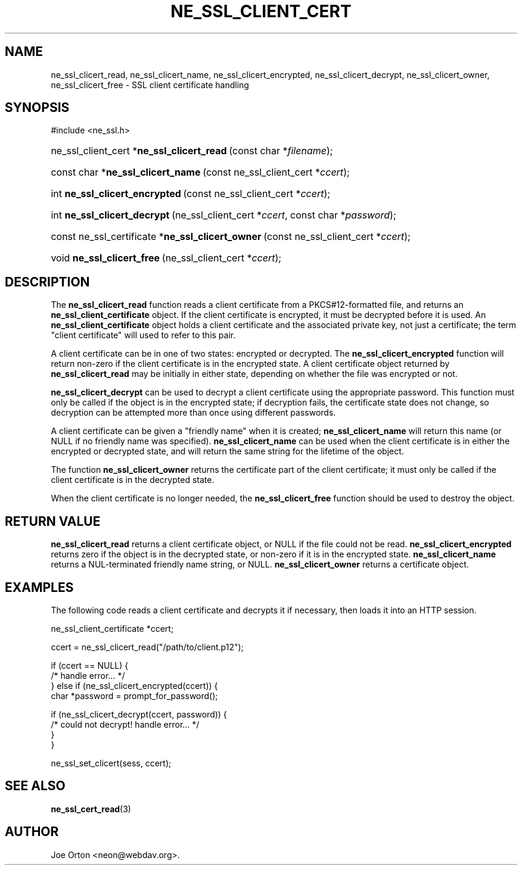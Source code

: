 .\"Generated by db2man.xsl. Don't modify this, modify the source.
.de Sh \" Subsection
.br
.if t .Sp
.ne 5
.PP
\fB\\$1\fR
.PP
..
.de Sp \" Vertical space (when we can't use .PP)
.if t .sp .5v
.if n .sp
..
.de Ip \" List item
.br
.ie \\n(.$>=3 .ne \\$3
.el .ne 3
.IP "\\$1" \\$2
..
.TH "NE_SSL_CLIENT_CERT" 3 "5 July 2004" "neon 0.24.7" "neon API reference"
.SH NAME
ne_ssl_clicert_read, ne_ssl_clicert_name, ne_ssl_clicert_encrypted, ne_ssl_clicert_decrypt, ne_ssl_clicert_owner, ne_ssl_clicert_free \- SSL client certificate handling
.SH "SYNOPSIS"
.ad l
.hy 0

#include <ne_ssl\&.h>
.sp
.HP 41
ne_ssl_client_cert\ *\fBne_ssl_clicert_read\fR\ (const\ char\ *\fIfilename\fR);
.HP 34
const\ char\ *\fBne_ssl_clicert_name\fR\ (const\ ne_ssl_client_cert\ *\fIccert\fR);
.HP 30
int\ \fBne_ssl_clicert_encrypted\fR\ (const\ ne_ssl_client_cert\ *\fIccert\fR);
.HP 28
int\ \fBne_ssl_clicert_decrypt\fR\ (ne_ssl_client_cert\ *\fIccert\fR, const\ char\ *\fIpassword\fR);
.HP 49
const\ ne_ssl_certificate\ *\fBne_ssl_clicert_owner\fR\ (const\ ne_ssl_client_cert\ *\fIccert\fR);
.HP 26
void\ \fBne_ssl_clicert_free\fR\ (ne_ssl_client_cert\ *\fIccert\fR);
.ad
.hy

.SH "DESCRIPTION"

.PP
The \fBne_ssl_clicert_read\fR function reads a client certificate from a PKCS#12\-formatted file, and returns an \fBne_ssl_client_certificate\fR object\&. If the client certificate is encrypted, it must be decrypted before it is used\&. An \fBne_ssl_client_certificate\fR object holds a client certificate and the associated private key, not just a certificate; the term "client certificate" will used to refer to this pair\&.

.PP
A client certificate can be in one of two states: encrypted or decrypted\&. The \fBne_ssl_clicert_encrypted\fR function will return non\-zero if the client certificate is in the encrypted state\&. A client certificate object returned by \fBne_ssl_clicert_read\fR may be initially in either state, depending on whether the file was encrypted or not\&.

.PP
\fBne_ssl_clicert_decrypt\fR can be used to decrypt a client certificate using the appropriate password\&. This function must only be called if the object is in the encrypted state; if decryption fails, the certificate state does not change, so decryption can be attempted more than once using different passwords\&.

.PP
A client certificate can be given a "friendly name" when it is created; \fBne_ssl_clicert_name\fR will return this name (or NULL if no friendly name was specified)\&. \fBne_ssl_clicert_name\fR can be used when the client certificate is in either the encrypted or decrypted state, and will return the same string for the lifetime of the object\&.

.PP
The function \fBne_ssl_clicert_owner\fR returns the certificate part of the client certificate; it must only be called if the client certificate is in the decrypted state\&.

.PP
When the client certificate is no longer needed, the \fBne_ssl_clicert_free\fR function should be used to destroy the object\&.

.SH "RETURN VALUE"

.PP
\fBne_ssl_clicert_read\fR returns a client certificate object, or NULL if the file could not be read\&. \fBne_ssl_clicert_encrypted\fR returns zero if the object is in the decrypted state, or non\-zero if it is in the encrypted state\&. \fBne_ssl_clicert_name\fR returns a NUL\-terminated friendly name string, or NULL\&. \fBne_ssl_clicert_owner\fR returns a certificate object\&.

.SH "EXAMPLES"

.PP
The following code reads a client certificate and decrypts it if necessary, then loads it into an HTTP session\&.

.nf
ne_ssl_client_certificate *ccert;

ccert = ne_ssl_clicert_read("/path/to/client\&.p12");

if (ccert == NULL) {
   /* handle error\&.\&.\&. */
} else if (ne_ssl_clicert_encrypted(ccert)) {
   char *password = prompt_for_password();

   if (ne_ssl_clicert_decrypt(ccert, password)) {
      /* could not decrypt! handle error\&.\&.\&. */
   }
}

ne_ssl_set_clicert(sess, ccert);

.fi

.SH "SEE ALSO"

.PP
\fBne_ssl_cert_read\fR(3)

.SH AUTHOR
Joe Orton <neon@webdav\&.org>.
